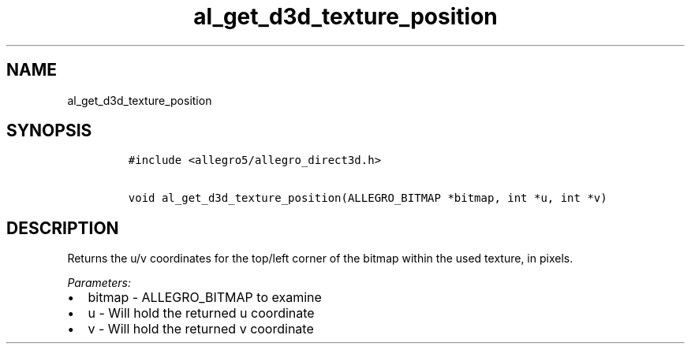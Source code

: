 .TH al_get_d3d_texture_position 3 "" "Allegro reference manual"
.SH NAME
.PP
al_get_d3d_texture_position
.SH SYNOPSIS
.IP
.nf
\f[C]
#include\ <allegro5/allegro_direct3d.h>

void\ al_get_d3d_texture_position(ALLEGRO_BITMAP\ *bitmap,\ int\ *u,\ int\ *v)
\f[]
.fi
.SH DESCRIPTION
.PP
Returns the u/v coordinates for the top/left corner of the bitmap
within the used texture, in pixels.
.PP
\f[I]Parameters:\f[]
.IP \[bu] 2
bitmap - ALLEGRO_BITMAP to examine
.IP \[bu] 2
u - Will hold the returned u coordinate
.IP \[bu] 2
v - Will hold the returned v coordinate
